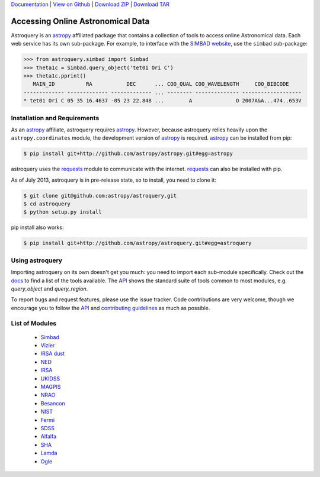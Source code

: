 `Documentation`_ |  `View on Github`_ |  `Download ZIP`_  |  `Download TAR`_  


==================================
Accessing Online Astronomical Data
==================================

Astroquery is an `astropy <http://www.astropy.org>`_ affiliated package that
contains a collection of tools to access online Astronomical data. Each web
service has its own sub-package. For example, to interface with the `SIMBAD
website <http://simbad.u-strasbg.fr/simbad/>`_, use the ``simbad`` sub-package:

.. code-block:: python

    >>> from astroquery.simbad import Simbad
    >>> theta1c = Simbad.query_object('tet01 Ori C')
    >>> theta1c.pprint()
       MAIN_ID          RA           DEC      ... COO_QUAL COO_WAVELENGTH     COO_BIBCODE
    ------------- ------------- ------------- ... -------- -------------- -------------------
    * tet01 Ori C 05 35 16.4637 -05 23 22.848 ...        A              O 2007A&A...474..653V
        
Installation and Requirements    
-----------------------------


As an `astropy`_ affiliate, astroquery requires `astropy`_.  However, because
astroquery relies heavily upon the ``astropy.coordinates`` module, the
development version of `astropy`_ is required. `astropy`_ can be installed from
pip:

.. code-block:: bash

    $ pip install git+http://github.com/astropy/astropy.git#egg=astropy

astroquery uses the `requests <http://docs.python-requests.org/en/latest/>`_
module to communicate with the internet.  `requests`_ can also be installed with
pip.

As of July 2013, astroquery is in pre-release state, so to install, you need to
clone it:

.. code-block:: bash

    $ git clone git@github.com:astropy/astroquery.git
    $ cd astroquery
    $ python setup.py install

pip install also works:

.. code-block:: bash

    $ pip install git+http://github.com/astropy/astroquery.git#egg=astroquery
    
Using astroquery
----------------
Importing astroquery on its own doesn't get you much: you need to import each
sub-module specifically.  Check out the `docs`_
to find a list of the tools available.  The `API
<http://astroquery.readthedocs.org/en/latest/astroquery/api.html>`_ 
shows the standard suite of tools common to most modules, e.g. `query_object`
and `query_region`.  

To report bugs and request features, please use the issue tracker.  Code
contributions are very welcome, though we encourage you to follow the `API`_
and `contributing guidelines
<https://github.com/astropy/astroquery/blob/master/CONTRIBUTING.rst>`_ as much
as possible.

List of Modules
---------------

  * `Simbad <http://astroquery.readthedocs.org/en/latest/simbad.html>`_
  * `Vizier <http://astroquery.readthedocs.org/en/latest/vizier.html>`_
  * `IRSA dust <http://astroquery.readthedocs.org/en/latest/irsa_dust.html>`_
  * `NED <http://astroquery.readthedocs.org/en/latest/ned.html>`_
  * `IRSA <http://astroquery.readthedocs.org/en/latest/irsa.html>`_
  * `UKIDSS <http://astroquery.readthedocs.org/en/latest/ukidss.html>`_
  * `MAGPIS <http://astroquery.readthedocs.org/en/latest/magpis.html>`_
  * `NRAO <http://astroquery.readthedocs.org/en/latest/nrao.html>`_
  * `Besancon <http://astroquery.readthedocs.org/en/latest/besancon.html>`_
  * `NIST <http://astroquery.readthedocs.org/en/latest/nist.html>`_
  * `Fermi <http://astroquery.readthedocs.org/en/latest/fermi.html>`_
  * `SDSS <http://astroquery.readthedocs.org/en/latest/sdss.html>`_
  * `Alfalfa <http://astroquery.readthedocs.org/en/latest/alfalfa.html>`_
  * `SHA <http://astroquery.readthedocs.org/en/latest/sha.html>`_
  * `Lamda <http://astroquery.readthedocs.org/en/latest/lamda.html>`_
  * `Ogle <http://astroquery.readthedocs.org/en/latest/ogle.html>`_

.. _Download ZIP: https://github.com/astropy/astroquery/zipball/master
.. _Download TAR: https://github.com/astropy/astroquery/tarball/master
.. _View on Github: https://github.com/astropy/astroquery/
.. _docs: http://astroquery.readthedocs.org
.. _Documentation: http://astroquery.readthedocs.org
